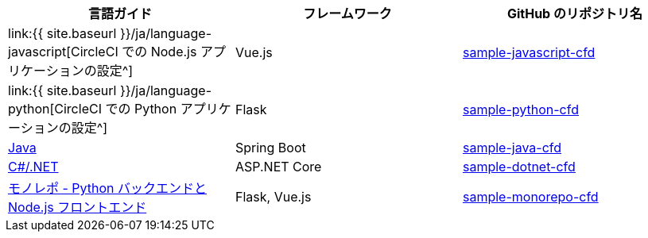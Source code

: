 [.table.table-striped]
[cols=3*, options="header", stripes=even]
|===
|言語ガイド
|フレームワーク
|GitHub のリポジトリ名

|link:{{ site.baseurl }}/ja/language-javascript[CircleCI での Node.js アプリケーションの設定^]
|Vue.js
|https://github.com/CircleCI-Public/sample-javascript-cfd[sample-javascript-cfd]

|link:{{ site.baseurl }}/ja/language-python[CircleCI での Python アプリケーションの設定^]
|Flask
|https://github.com/CircleCI-Public/sample-python-cfd[sample-python-cfd]

|https://github.com/CircleCI-Public/sample-java-cfd/blob/master/README.md[Java]
|Spring Boot
|https://github.com/CircleCI-Public/sample-java-cfd[sample-java-cfd]

|https://github.com/CircleCI-Public/sample-dotnet-cfd/blob/master/README.md[C#/.NET]
|ASP.NET Core
|https://github.com/CircleCI-Public/sample-dotnet-cfd[sample-dotnet-cfd]

|https://github.com/CircleCI-Public/sample-monorepo-cfd/blob/master/README.md[モノレポ - Python バックエンドと Node.js フロントエンド]
|Flask, Vue.js
|https://github.com/CircleCI-Public/sample-monorepo-cfd[sample-monorepo-cfd]

|===